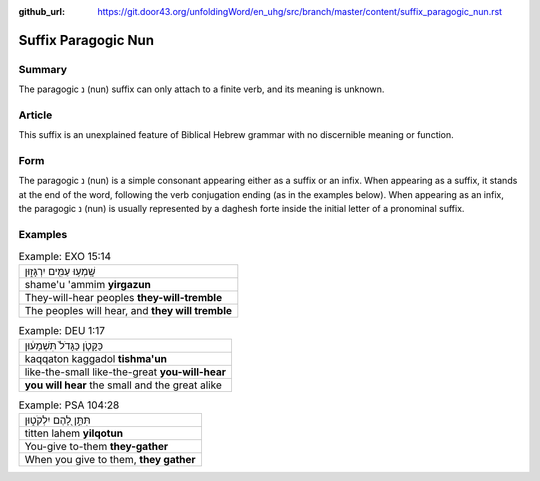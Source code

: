 :github_url: https://git.door43.org/unfoldingWord/en_uhg/src/branch/master/content/suffix_paragogic_nun.rst

.. _suffix_paragogic_nun:

Suffix Paragogic Nun
====================

Summary
-------

The paragogic נ (nun) suffix can only attach to a finite verb, and its meaning is unknown.

Article
-------

This suffix is an unexplained feature of Biblical Hebrew grammar with no discernible meaning or function.

Form
----

The paragogic נ (nun) is a simple consonant appearing either as a suffix or an infix.  When appearing as a suffix, it stands at
the end of the word, following the verb conjugation ending (as in the examples below).  When appearing as an infix, the paragogic
נ (nun) is usually represented by a daghesh forte inside the initial letter of a pronominal suffix. 

Examples
--------

.. csv-table:: Example: EXO 15:14

  שָֽׁמְע֥וּ עַמִּ֖ים יִרְגָּז֑וּן
  shame'u 'ammim **yirgazun**
  They-will-hear peoples **they-will-tremble**
  "The peoples will hear, and **they will tremble**"

.. csv-table:: Example: DEU 1:17

  כַּקָּטֹ֤ן כַּגָּדֹל֙ תִּשְׁמָע֔וּן
  kaqqaton kaggadol **tishma'un**
  like-the-small like-the-great **you-will-hear**
  **you will hear** the small and the great alike

.. csv-table:: Example: PSA 104:28

  תִּתֵּ֣ן לָ֭הֶם יִלְקֹט֑וּן
  titten lahem **yilqotun**
  You-give to-them **they-gather**
  "When you give to them, **they gather**"
